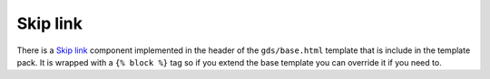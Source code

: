 .. _Skip link: https://design-system.service.gov.uk/components/skip-link/

#########
Skip link
#########
There is a `Skip link`_ component implemented in the header of the ``gds/base.html``
template that is include in the template pack. It is wrapped with a ``{% block %}``
tag so if you extend the base template you can override it if you need to.
